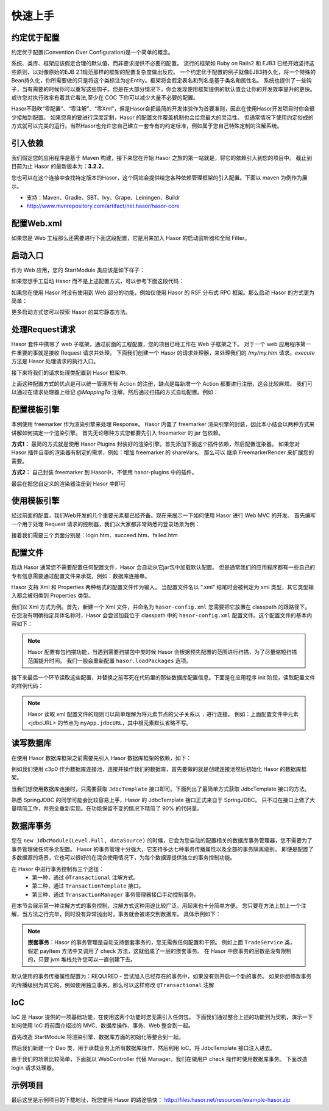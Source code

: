 -------------------
快速上手
-------------------

约定优于配置
------------------------------------
约定优于配置(Convention Over Configuration)是一个简单的概念。

系统、类库、框架应该假定合理的默认值，而非要求提供不必要的配置。
流行的框架如 Ruby on Rails2 和 EJB3 已经开始坚持这些原则，以对像原始的EJB 2.1规范那样的框架的配置复杂度做出反应。
一个约定优于配置的例子就像EJB3持久化，将一个特殊的Bean持久化，你所需要做的只是将这个类标注为@Entity。框架将会假定表名和列名是基于类名和属性名。
系统也提供了一些钩子，当有需要的时候你可以重写这些钩子。但是在大部分情况下，你会发现使用框架提供的默认值会让你的开发效率提升的更快。
或许您对执行效率有着其它看法,至少在 COC 下你可以减少大量不必要的配置。

Hasor不鼓吹“零配置”、“零注解”、“零Xml”，但是Hasor会把最简的开发体验作为首要准则，因此在使用Hasor开发项目时你会很少接触到配置。
如果您真的要进行深度定制，Hasor 的配置文件覆盖机制也会给您最大的灵活性。
但通常情况下使用约定俗成的方式就可以完美的运行。当然Hasor也允许您自己建立一套专有的约定标准，例如属于您自己特殊定制的注解系统。


引入依赖
------------------------------------
我们假定您的应用程序是基于 Maven 构建，接下来您在开始 Hasor 之旅的第一站就是，将它的依赖引入到您的项目中。
截止到目前为止 Hasor 的最新版本为：**3.2.2**。

您也可以在这个连接中查找特定版本的Hasor，这个网站会提供给您各种依赖管理框架的引入配置。下面以 maven 为例作为展示。

- 支持：Maven、Gradle、SBT、Ivy、Grape、Leiningen、Buildr
- http://www.mvnrepository.com/artifact/net.hasor/hasor-core

.. code-block:: xml
    :linenos:

    <!-- 基础包 -->
    <dependency>
        <groupId>net.hasor</groupId>
        <artifactId>hasor-core</artifactId>
        <version>3.2.2</version>
    </dependency>

    <!-- Web框架，它会自动依赖基础包 -->
    <dependency>
        <groupId>net.hasor</groupId>
        <artifactId>hasor-web</artifactId>
        <version>3.2.2</version>
    </dependency>

配置Web.xml
------------------------------------
如果您是 Web 工程那么还需要进行下面这段配置，它是用来加入 Hasor 的启动监听器和全局 Filter。

.. code-block:: xml
    :linenos:

    <!-- 启动监听器，框架加载入口 -->
    <listener>
        <listener-class>net.hasor.web.startup.RuntimeListener</listener-class>
    </listener>

    <!-- web请求拦截器 -->
    <filter>
        <filter-name>rootFilter</filter-name>
        <filter-class>net.hasor.web.startup.RuntimeFilter</filter-class>
    </filter>
    <filter-mapping>
        <filter-name>rootFilter</filter-name>
        <url-pattern>/*</url-pattern>
    </filter-mapping>

    <!-- App启动入口 -->
    <context-param>
        <param-name>hasor-root-module</param-name>
        <param-value>net.demo.core.StartModule</param-value>
    </context-param>


启动入口
------------------------------------
作为 Web 应用，您的 StartModule 类应该是如下样子：

.. code-block:: java
    :linenos:

    package net.demo.core;
    public class StartModule extends WebModule {
        public void loadModule(WebApiBinder apiBinder) throws Throwable {
            ...
        }
    }


如果您想手工启动 Hasor 而不是上述配置方式，可以参考下面这段代码：

.. code-block:: java
    :linenos:

    ServletContext sc = ;
    Hasor.create(sc).build(new WebModule() {
        public void loadModule(WebApiBinder apiBinder) throws Throwable {
            ...
        }
    });


如果您在使用 Hasor 时没有使用到 Web 部分的功能，例如仅使用 Hasor 的 RSF 分布式 RPC 框架。那么启动 Hasor 的方式更为简单：

.. code-block:: java
    :linenos:

    AppContext appContext = Hasor.createAppContext("hasor-config.xml", new RsfModule() {
        public void loadModule(RsfApiBinder apiBinder) throws Throwable {
            ...
        }
    });


更多启动方式您可以探索 Hasor 的其它静态方法。


处理Request请求
------------------------------------
Hasor 套件中携带了 web 子框架，通过前面的工程配置，您的项目已经工作在 Web 子框架之下。
对于一个 web 应用程序第一件重要的事就是接收 Request 请求并处理。
下面我们创建一个 Hasor 的请求处理器，来处理我们的 `/my/my.htm` 请求。`execute` 方法是 Hasor 处理请求的执行入口。

.. code-block:: java
    :linenos:

    import net.hasor.web.WebController;
    public class My extends WebController {
        public void execute(){
            ...
        }
    }


接下来将我们的请求处理类配置到 Hasor 框架中。

.. code-block:: java
    :linenos:

    package net.demo.core;
    public class StartModule extends WebModule {
        public void loadModule(WebApiBinder apiBinder) throws Throwable {
            ...
            apiBinder.mappingTo("/my/my.htm").with(My.class);
            ...
        }
    }


上面这种配置方式的优点是可以统一管理所有 Action 的注册，缺点是每新增一个 Action 都要进行注册，这会比较麻烦。
我们可以通过在请求处理器上标记 `@MappingTo` 注解，然后通过扫描的方式自动配置。例如：

.. code-block:: java
    :linenos:

    import net.hasor.web.WebController;
    @MappingTo("/my/my.htm")
    public class My extends WebController {
        public void execute(){
            ...
        }
    }

    public class StartModule extends WebModule {
        public void loadModule(WebApiBinder apiBinder) throws Throwable {
            ...
            // 扫描所有带有 @MappingTo 特征类
            Set<Class<?>> aClass = apiBinder.findClass(MappingTo.class);
            // 对 aClass 集合进行发现并自动配置控制器
            apiBinder.looking4MappingTo(aClass);
            ...
        }
    }


配置模板引擎
------------------------------------
本例使用 freemarker 作为渲染引擎来处理 Response。
Hasor 内置了 freemarker 渲染引擎的封装，因此本小结会以两种方式来讲解如何搞定一个渲染引擎。
首先无论哪种方式您都要先引入 freemarker 的 jar 包依赖。

.. code-block:: xml
    :linenos:

        <dependency>
            <groupId>org.freemarker</groupId>
            <artifactId>freemarker</artifactId>
            <version>2.3.23</version>
        </dependency>


**方式1：**
最简的方式就是使用 Hasor Plugins 封装好的渲染引擎。首先添加下面这个插件依赖，然后配置渲染器。
如果您对 Hasor 插件自带的渲染器有制定的需求，例如：增加 freemarker 的 shareVars。
那么可以 继承 FreemarkerRender 来扩展您的需要。

.. code-block:: xml
    :linenos:

    <!-- 渲染器插件依赖 -->
    <dependency>
        <groupId>net.hasor</groupId>
        <artifactId>hasor-plugins</artifactId>
        <version>3.2.2</version>
    </dependency>

    配置渲染器
    apiBinder.suffix("htm").bind(FreemarkerRender.class);


**方式2：**
自己封装 freemarker 到 Hasor中，不使用 hasor-plugins 中的插件。

.. code-block:: java
    :linenos:

    public class FreemarkerRender implements RenderEngine {
        protected Configuration freemarker;

        /* 初始化引擎 */
        public void initEngine(AppContext appContext) throws Throwable {
            ...
            ServletContext servletContext = appContext.getInstance(ServletContext.class);
            ...
            this.freemarker = ...
            ...
        }

        /* 在执行 process 之前 Hasor 会调用渲染器来判断是否可以处理这个渲染，
           如果不能处理那么 Hasor 就把它交还给 Servlet 容器处理 */
        public boolean exist(String template) throws IOException {
            return freemarker.getTemplateLoader().findTemplateSource(template) != null;
        }

        /* 执行渲染引擎，渲染模板结果到 writer 中即可 */
        public void process(RenderInvoker renderData, Writer writer) throws Throwable {
            Template temp = this.freemarker.getTemplate(renderData.renderTo());
            if (temp == null)
                return;

            HashMap<String, Object> data = new HashMap<String, Object>();
            for (String key : renderData.keySet()) {
                data.put(key, renderData.get(key));
            }
            temp.process(data, writer);
        }
    }


最后在把您自定义的渲染器注册到 Hasor 中即可

.. code-block:: java
    :linenos:

    apiBinder.suffix("htm").bind(FreemarkerRender.class);


使用模板引擎
------------------------------------
经过前面的配置，我们Web开发的几个重要元素都已经齐备。现在来展示一下如何使用 Hasor 进行 Web MVC 的开发。
首先编写一个用于处理 Request 请求的控制器，我们以大家都非常熟悉的登录场景为例：


.. code-block:: java
    :linenos:

    @MappingTo("login.htm")
    public class Login extends WebController {
        public void execute() throws IOException {

            String username = getPara("username");
            String password = getPara("password");
            boolean authCheck = ...

            if ( authCheck ) {
                putData("messageInfo", "登录成功.");
                renderTo("htm", "succeed.htm");
            } else {
                putData("messageInfo", "登录失败.");
                renderTo("htm", "failed.htm");
            }
        }
    }


接着我们需要三个页面分别是：login.htm、succeed.htm、failed.htm

.. code-block:: html
    :linenos:

    // login.htm
    <!DOCTYPE html>
    <html lang="en"><body>
        <form action="login.htm" method="post">
            账号：<input name="username" type="text"/></br>
            密码：<input name="password" type="text"/></br>
            <input type="submit" value="登录"/>
        </form>
    </body></html>

    // succeed.htm
    <!DOCTYPE html>
    <html lang="en"><body>
        成功消息：${messageInfo}
    </body></html>

    // failed.htm
    <!DOCTYPE html>
    <html lang="en"><body>
        失败消息：${messageInfo}
    </body></html>


配置文件
------------------------------------
启动 Hasor 通常您不需要配置任何配置文件，Hasor 会自动从它jar包中加载默认配置。
但是通常我们的应用程序都有一些自己的专有信息需要通过配置文件来承载，例如：数据库连接串。

Hasor 支持 Xml 和 Properties 两种格式的配置文件作为输入。
当配置文件名以 “.xml” 结尾时会被判定为 xml 类型，其它类型输入都会被归类到 Properties 类型。

我们以 Xml 方式为例。首先，新建一个 Xml 文件，并命名为 ``hasor-config.xml`` 您需要把它放置在 classpath 的跟路径下。
在您没有明确指定具体名称时，Hasor 会尝试加载位于 classpath 中的 ``hasor-config.xml`` 配置文件。这个配置文件的基本内容如下：

.. code-block:: xml
    :linenos:

    <?xml version="1.0" encoding="UTF-8"?>
    <config xmlns="http://project.hasor.net/hasor/schema/main">
        <!-- 可选项，建议配置成你的应用程序所处包 -->
        <hasor.loadPackages>net.demo.hasor.*</hasor.loadPackages>

        <!-- 你自己的应用配置 -->
        <myApp>
            <jdbcURL>jdbc:mysql://127.0.0.1:3306/test</jdbcURL>
            <userName>sa</userName>
            <userPassword></userPassword>
        </myApp>
    </config>


.. Note::
    Hasor 配置有包扫描功能，当遇到需要扫描包中类时候 Hasor 会根据预先配置的范围进行扫描，为了尽量缩短扫描范围提升时间。
    我们一般会重新配置 ``hasor.loadPackages`` 选项。


接下来最后一个环节读取这些配置，并替换之前写死在代码里的那些数据库配置信息。下面是在应用程序 init 阶段，读取配置文件的样例代码：

.. code-block:: java
    :linenos:

    AppContext appContext = Hasor.createAppContext(new Module() {
        public void loadModule(ApiBinder apiBinder) throws Throwable {
            Settings settings = apiBinder.getEnvironment().getSettings();
            String urlStr = settings.getString("myApp.jdbcURL");
            String userStr = settings.getString("myApp.userName");
            String pwdStr = settings.getString("myApp.userPassword");
            ......
        }
    }
    // 或者可以通过 appContext 来获取。
    Settings settings = appContext.getEnvironment().getSettings();
    String urlStr = settings.getString("myApp.jdbcURL");
    String userStr = settings.getString("myApp.userName");
    String pwdStr = settings.getString("myApp.userPassword");


.. Note::
    Hasor 读取 xml 配置文件的规则可以简单理解为将元素节点的父子关系以 ``.`` 进行连接。
    例如：上面配置文件中元素 <jdbcURL> 的节点为 ``myApp.jdbcURL``，其中根元素默认省略不写。


读写数据库
------------------------------------
在使用 Hasor 数据库框架之前需要先引入 Hasor 数据库框架的依赖，如下：

.. code-block:: xml
    :linenos:

    <dependency>
        <groupId>net.hasor</groupId>
        <artifactId>hasor-db</artifactId>
        <version>3.2.2</version>
    </dependency>


例如我们使用 c3p0 作为数据库连接池，连接并操作我们的数据库，首先要做的就是创建连接池然后初始化 Hasor 的数据库框架。

.. code-block:: java
    :linenos:

    AppContext appContext = Hasor.createAppContext(new Module() {
        public void loadModule(ApiBinder apiBinder) throws Throwable {
            ComboPooledDataSource dataSource = new ComboPooledDataSource();
            dataSource.setDriverClass("......");
            dataSource.setJdbcUrl("......");
            dataSource.setUser("......");
            dataSource.setPassword("......");
            //
            apiBinder.installModule(new JdbcModule(Level.Full, dataSource));
        }
    });


当我们想使用数据库连接时，只需要获取 ``JdbcTemplate`` 接口即可。下面列出了最简单方式获取 JdbcTemplate 接口的方法。

.. code-block:: java
    :linenos:

    JdbcTemplate jdbcTemplate = appContext.getInstance(JdbcTemplate.class);


熟悉 SpringJDBC 的同学可能会比较容易上手，Hasor 的 JdbcTemplate 接口正式来自于 SpringJDBC。
只不过在接口上做了大量精简工作，并完全重新实现。在功能保留不变的情况下精简了 90% 的代码量。


数据库事务
------------------------------------
您在 ``new JdbcModule(Level.Full, dataSource)`` 的时候，它会为您自动的配置相关的数据库事务管理器，您不需要为了事务管理做任何多余配置。
Hasor 的事务管理十分强大，它支持多达七种事务传播属性以及全部的事务隔离级别。
即便是配置了多数据源的场景，它也可以很好的在混合使用情况下，为每个数据源提供独立的事务控制功能。

在 Hasor 中进行事务控制有三个途径：
    - 第一种，通过 ``@Transactional`` 注解方式。
    - 第二种，通过 ``TransactionTemplate`` 接口。
    - 第三种，通过 ``TransactionManager`` 事务管理器接口手动控制事务。

在本节会展示第一种注解方式的事务控制，注解方式这种用途比较广泛，用起来也十分简单方便。
您只要在方法上加上一个注解，当方法之行完毕，同时没有异常抛出时，事务就会被递交到数据库。
具体示例如下：

.. code-block:: java
    :linenos:

    public class TradeService {
        @Transactional
        public boolean payItem(long itemId , String creditCard){
            ....
        }
        @Transactional
        public boolean check(long itemId , String creditCard){
            ....
        }
    }


.. Note::

    **嵌套事务**：Hasor 的事务管理是自动支持嵌套事务的，您无需做任何配置和干预。
    例如上面 ``TradeService`` 类，假定 payItem 方法中又调用了 check 方法，这就组成了一层的嵌套事务。
    在 Hasor 中嵌事务的层数是没有限制的，只要 jvm 堆栈允许您可以一直创建下去。

默认使用的事务传播属性配置为：REQUIRED - 尝试加入已经存在的事务中，如果没有则开启一个新的事务。
如果你想修改事务的传播级别为其它的，例如使用独立事务。那么可以这样修改 ``@Transactional`` 注解

.. code-block:: java
    :linenos:

    @Transactional(propagation = Propagation.REQUIRES_NEW)


IoC
------------------------------------
IoC 是 Hasor 提供的一项基础功能，在使用这两个功能时您无需引入任何包。
下面我们通过整合上述的功能到为契机，演示一下如何使用 IoC 将前面介绍过的 MVC、数据库操作、事务、Web 整合到一起。

首先改造 StartModule 将渲染引擎、数据库方面的初始化等整合到一起。


.. code-block:: java
    :linenos:

    public class StartModule extends WebModule {
        public void loadModule(WebApiBinder apiBinder) throws Throwable {
            ...

            // 一、自动发现并配置 WebController
            //  - 扫描所有带有 @MappingTo 特征类
            Set<Class<?>> aClass = apiBinder.findClass(MappingTo.class);
            //  - 对 aClass 集合进行发现并自动配置控制器
            apiBinder.looking4MappingTo(aClass);
            ...

            // 二、配置页面渲染引擎，使用 freemarker
            apiBinder.suffix("htm").bind(FreemarkerRender.class);
            ...

            // 三、使用配置文件配置数据库
            //  - 数据库连接池
            Settings settings = apiBinder.getEnvironment().getSettings();
            ComboPooledDataSource dataSource = new ComboPooledDataSource();
            dataSource.setDriverClass("......");
            dataSource.setJdbcUrl(settings.getString("myApp.jdbcURL"));
            dataSource.setUser(settings.getString("myApp.userName"));
            dataSource.setPassword(settings.getString("myApp.userPassword"));
            //  - 数据库框架
            apiBinder.installModule(new JdbcModule(Level.Full, dataSource));
            ...
        }
    }


然后我们新建一个 Dao 类，用于承载业务上所有数据库操作，然后利用 IoC。将 JdbcTemplate 接口注入进去。

.. code-block:: java
    :linenos:

    public class MyDAO {
        // 依赖注入 JdbcTemplate 到 MyDAO 中
        @Inject
        private JdbcTemplate jdbcTemplate;

        ...
        // 根据用户名获取用户
        public User getUserByUserName(String userName) {
            String querySQL =
                    "select userName,userPassword where UserInfo where userName = ?";
            return jdbcTemplate.queryForObject(querySQL, User.class, userName);
        }
    };


由于我们的场景比较简单，下面就以 WebController 代替 Manager。我们在做用户 check 操作时使用数据库事务。
下面改造 login 请求处理器。

.. code-block:: java
    :linenos:

    @MappingTo("login.htm")
    public class Login extends WebController {
        @Inject
        private MyDAO myDAO;

        @Transactional // 数据库事务控制注解
        public void execute() throws IOException {

            String username = getPara("username");
            String password = getPara("password");
            User userInfo = myDAO.getUserByUserName(username);

            password = password ==null ? "" : password;
            if (userInfo !=null && password.equals(userInfo.getUserPassword())  ) {
                putData("messageInfo", "登录成功.");
                renderTo("htm", "succeed.htm");
            } else {
                putData("messageInfo", "登录失败.");
                renderTo("htm", "failed.htm");
            }
        }
    }


示例项目
------------------------------------
最后这里是示例项目的下载地址，祝您使用 Hasor 的路途愉快：
http://files.hasor.net/resources/example-hasor.zip

